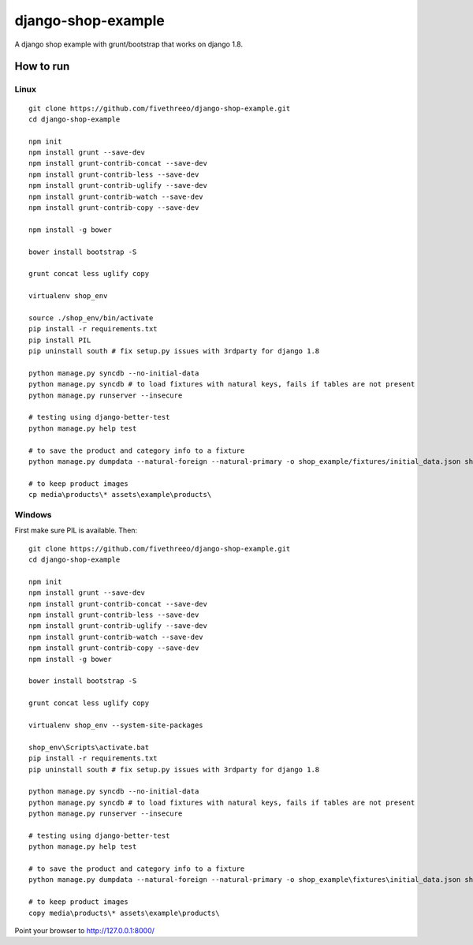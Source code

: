 ===================
django-shop-example
===================

A django shop example with grunt/bootstrap that works on django 1.8.

How to run
----------

Linux
======

::

    git clone https://github.com/fivethreeo/django-shop-example.git
    cd django-shop-example
    
    npm init
    npm install grunt --save-dev 
    npm install grunt-contrib-concat --save-dev
    npm install grunt-contrib-less --save-dev
    npm install grunt-contrib-uglify --save-dev
    npm install grunt-contrib-watch --save-dev
    npm install grunt-contrib-copy --save-dev

    npm install -g bower
    
    bower install bootstrap -S

    grunt concat less uglify copy

    virtualenv shop_env
    
    source ./shop_env/bin/activate
    pip install -r requirements.txt
    pip install PIL
    pip uninstall south # fix setup.py issues with 3rdparty for django 1.8
    
    python manage.py syncdb --no-initial-data
    python manage.py syncdb # to load fixtures with natural keys, fails if tables are not present
    python manage.py runserver --insecure

    # testing using django-better-test
    python manage.py help test
    
    # to save the product and category info to a fixture
    python manage.py dumpdata --natural-foreign --natural-primary -o shop_example/fixtures/initial_data.json shop_example
    
    # to keep product images
    cp media\products\* assets\example\products\

Windows
=======
    
First make sure PIL is available. Then:

::

    git clone https://github.com/fivethreeo/django-shop-example.git
    cd django-shop-example
    
    npm init
    npm install grunt --save-dev 
    npm install grunt-contrib-concat --save-dev
    npm install grunt-contrib-less --save-dev
    npm install grunt-contrib-uglify --save-dev
    npm install grunt-contrib-watch --save-dev
    npm install grunt-contrib-copy --save-dev
    npm install -g bower
    
    bower install bootstrap -S

    grunt concat less uglify copy
    
    virtualenv shop_env --system-site-packages
    
    shop_env\Scripts\activate.bat
    pip install -r requirements.txt
    pip uninstall south # fix setup.py issues with 3rdparty for django 1.8
    
    python manage.py syncdb --no-initial-data
    python manage.py syncdb # to load fixtures with natural keys, fails if tables are not present
    python manage.py runserver --insecure
    
    # testing using django-better-test
    python manage.py help test
    
    # to save the product and category info to a fixture
    python manage.py dumpdata --natural-foreign --natural-primary -o shop_example\fixtures\initial_data.json shop_example
    
    # to keep product images
    copy media\products\* assets\example\products\
    
    
Point your browser to http://127.0.0.1:8000/
